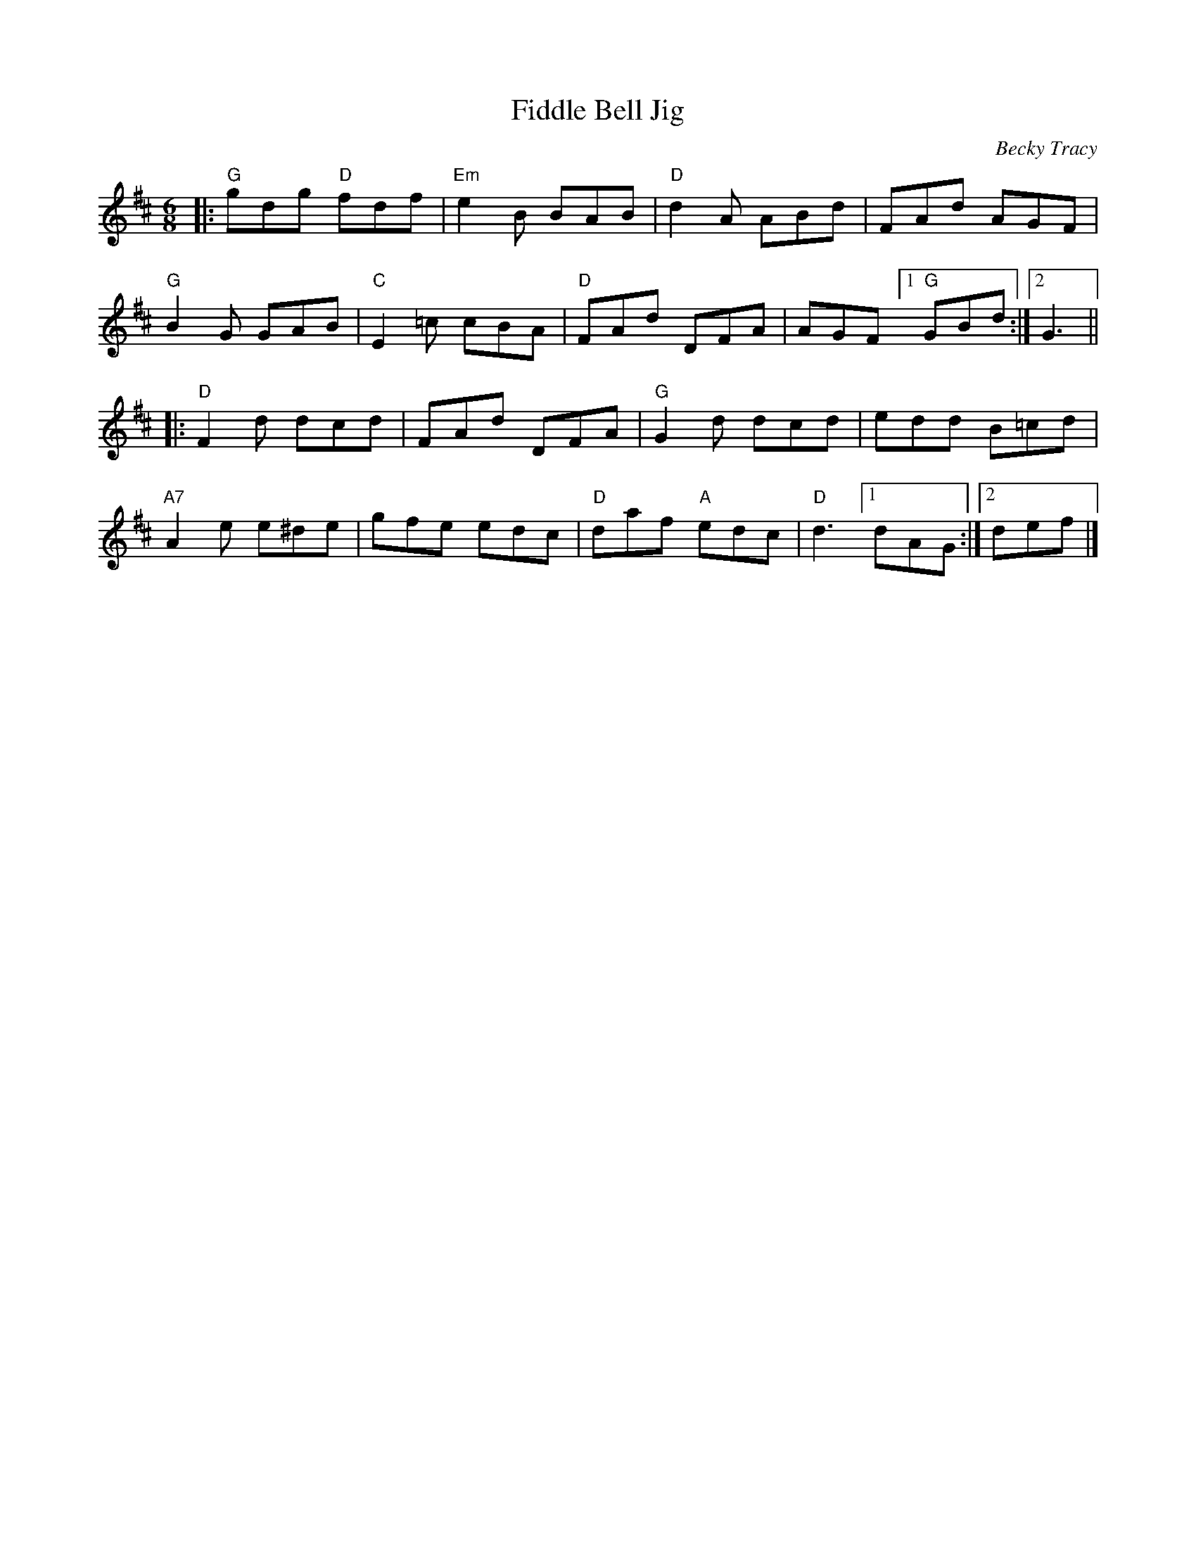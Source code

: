 X: 1
T: Fiddle Bell Jig
C: Becky Tracy
%D:2013
R: jig
S: Fiddle Hell Online 2021-11-7 handout
Z: 2022 John Chambers <jc:trillian.mit.edu>
M: 6/8
L: 1/8
K: D
|:\
"G"gdg "D"fdf | "Em"e2B BAB | "D"d2A ABd | FAd AGF |
"G"B2G GAB | "C"E2=c cBA | "D"FAd DFA | AGF [1 "G"GBd :|2 G3 ||
|:\
"D"F2d dcd | FAd DFA | "G"G2d dcd | edd B=cd |
"A7"A2e e^de | gfe edc | "D"daf "A"edc | "D"d3 [1 dAG :|2 def |]
